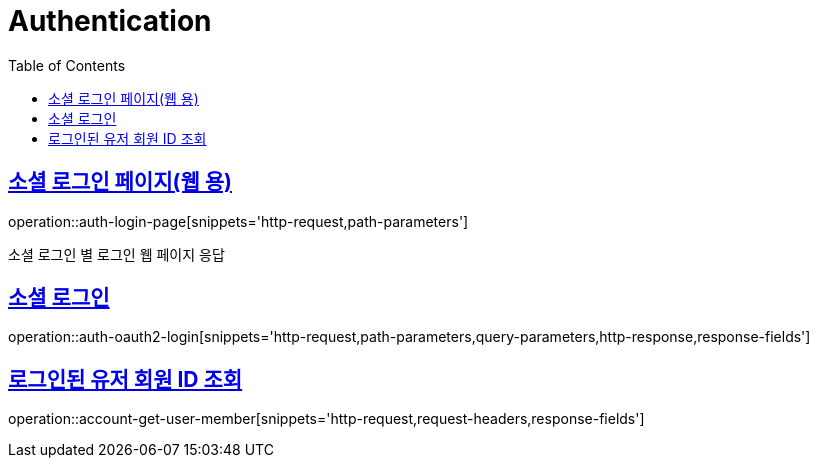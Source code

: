 = Authentication
:doctype: book
:icons: font
:source-highlighter: highlightjs
:toc: left
:toclevels: 2
:sectlinks:
:operation-http-request-title: Example request
:operation-http-response-title: Example response

[[login-page]]
== 소셜 로그인 페이지(웹 용)

operation::auth-login-page[snippets='http-request,path-parameters']

소셜 로그인 별 로그인 웹 페이지 응답


[[oauth2-login]]
== 소셜 로그인

operation::auth-oauth2-login[snippets='http-request,path-parameters,query-parameters,http-response,response-fields']


[[account-get-user-member]]
== 로그인된 유저 회원 ID 조회

operation::account-get-user-member[snippets='http-request,request-headers,response-fields']
